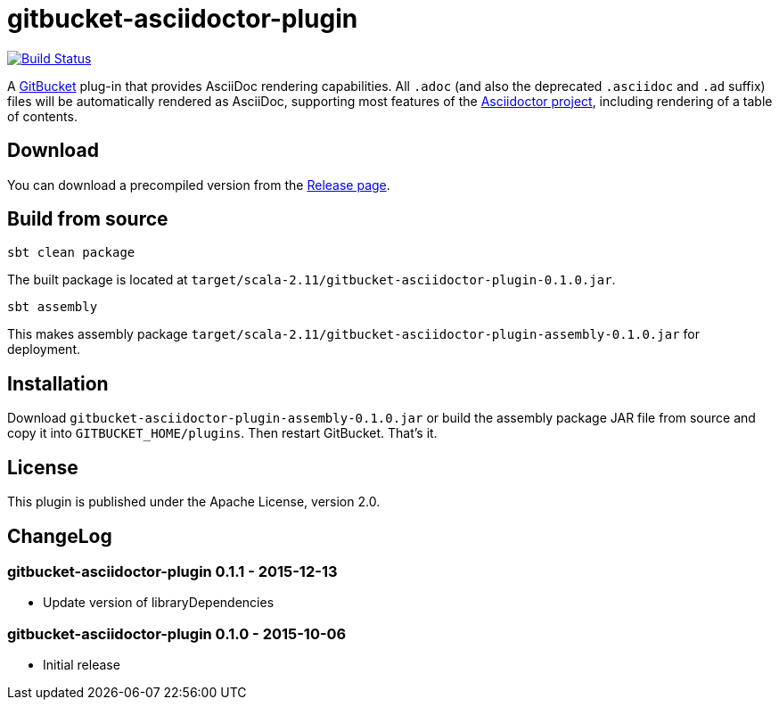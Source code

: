 = gitbucket-asciidoctor-plugin
:plugin-version: 0.1.0

image:https://travis-ci.org/lefou/gitbucket-asciidoctor-plugin.svg["Build Status", link="https://travis-ci.org/lefou/gitbucket-asciidoctor-plugin"]

A https://github.com/takezoe/gitbucket[GitBucket] plug-in that provides AsciiDoc rendering capabilities.
All `.adoc` (and also the deprecated `.asciidoc` and `.ad` suffix) files will be automatically rendered as AsciiDoc, supporting most features of the http://asciidoctor.org/[Asciidoctor project], including rendering of a table of contents.

== Download

You can download a precompiled version from the https://github.com/lefou/gitbucket-asciidoctor-plugin/releases[Release page].

== Build from source

----
sbt clean package
----

The built package is located at `target/scala-2.11/gitbucket-asciidoctor-plugin-{plugin-version}.jar`.

----
sbt assembly
----

This makes assembly package `target/scala-2.11/gitbucket-asciidoctor-plugin-assembly-{plugin-version}.jar` for deployment.


== Installation

Download `gitbucket-asciidoctor-plugin-assembly-{plugin-version}.jar` or build the assembly package JAR file from source and copy it into `GITBUCKET_HOME/plugins`. Then restart GitBucket. That's it.

== License

This plugin is published under the Apache License, version 2.0.

== ChangeLog

=== gitbucket-asciidoctor-plugin 0.1.1 - 2015-12-13

* Update version of libraryDependencies

=== gitbucket-asciidoctor-plugin 0.1.0 - 2015-10-06

* Initial release

